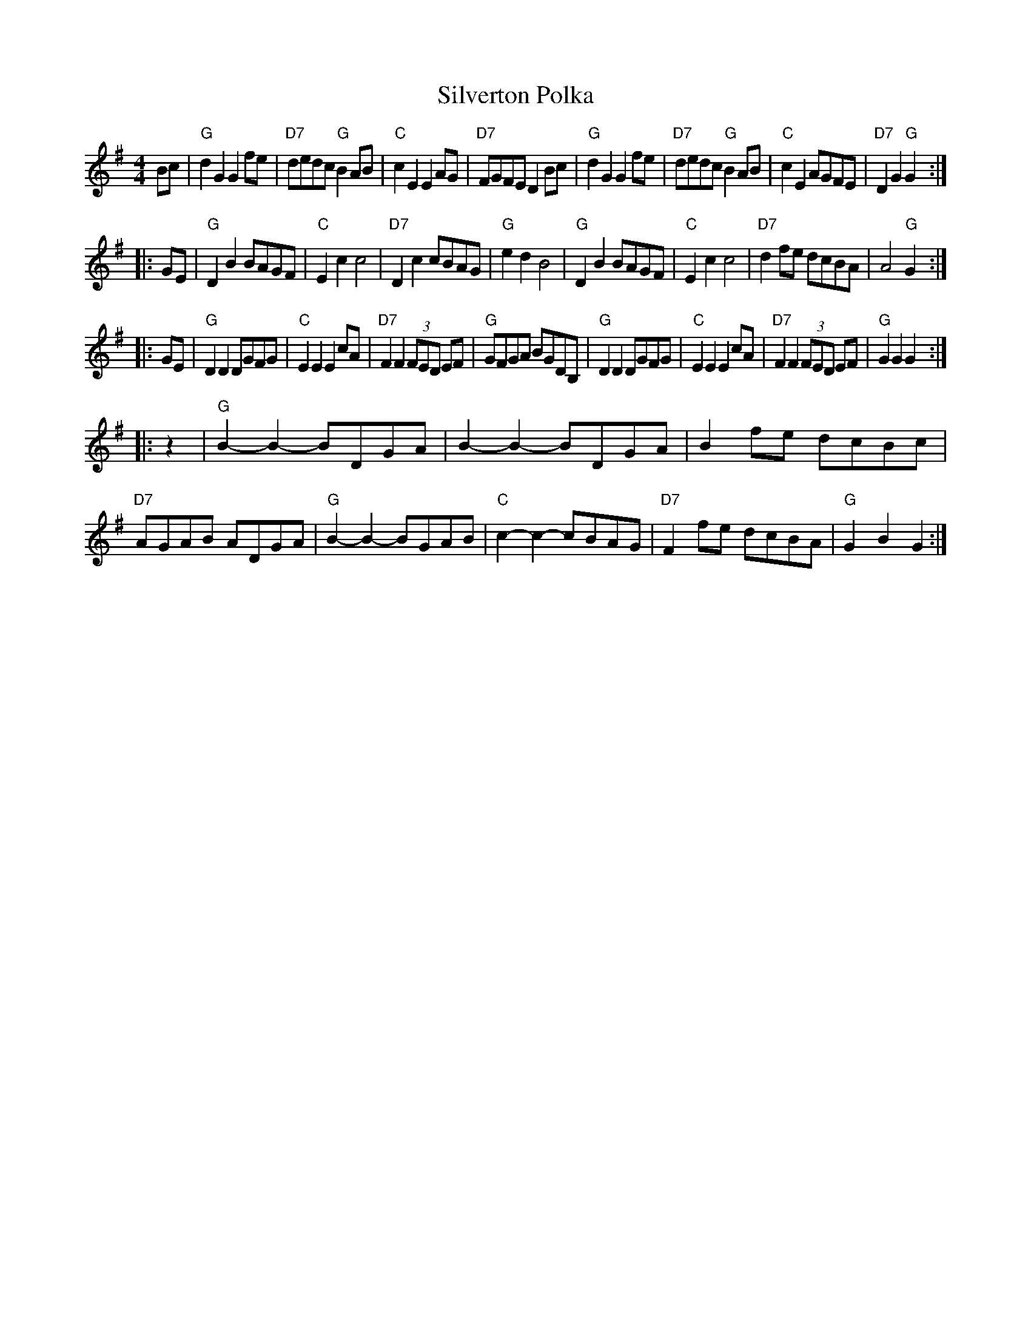 X: 1
T: Silverton Polka
R: polka
Z: 2010 John Chambers <jc:trillian.mit.edu>
B: Barry Callaghan "Hardcore English" 2007 p.93
D: Peter Wyper (1915)
D: Jimmy Shand (1950s)
M: 4/4
L: 1/8
K: G
Bc \
| "G"d2G2 G2fe | "D7"dedc "G"B2AB | "C"c2E2 E2AG | "D7"FGFE D2Bc \
| "G"d2G2 G2fe | "D7"dedc "G"B2AB | "C"c2E2 AGFE | "D7"D2G2 "G"G2 :|
|: GE \
| "G"D2B2 BAGF | "C"E2c2 c4 | "D7"D2c2 cBAG | "G"e2d2 B4 \
| "G"D2B2 BAGF | "C"E2c2 c4 | "D7"d2fe dcBA | A4 "G"G2 :|
|: GE \
| "G"D2D2 DGFG | "C"E2E2 E2cA | "D7"F2F2 (3FED EF | "G"GFGA BGDB, \
| "G"D2D2 DGFG | "C"E2E2 E2cA | "D7"F2F2 (3FED EF | "G"G2G2 G2 :|
|: z2 \
| "G"B2-B2- BDGA |    B2-B2- BDGA | B2fe dcBc | "D7"AGAB ADGA \
| "G"B2-B2- BGAB | "C"c2-c2- cBAG | "D7"F2fe dcBA | "G"G2B2 G2 :|

